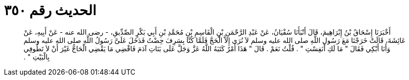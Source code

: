 
= الحديث رقم ٣٥٠

[quote.hadith]
أَخْبَرَنَا إِسْحَاقُ بْنُ إِبْرَاهِيمَ، قَالَ أَنْبَأَنَا سُفْيَانُ، عَنْ عَبْدِ الرَّحْمَنِ بْنِ الْقَاسِمِ بْنِ مُحَمَّدِ بْنِ أَبِي بَكْرٍ الصِّدِّيقِ، - رضى الله عنه - عَنْ أَبِيهِ، عَنْ عَائِشَةَ، قَالَتْ خَرَجْنَا مَعَ رَسُولِ اللَّهِ صلى الله عليه وسلم لاَ نُرَى إِلاَّ الْحَجَّ فَلَمَّا كُنَّا بِسَرِفَ حِضْتُ فَدَخَلَ عَلَىَّ رَسُولُ اللَّهِ صلى الله عليه وسلم وَأَنَا أَبْكِي فَقَالَ ‏"‏ مَا لَكِ أَنَفِسْتِ ‏"‏ ‏.‏ قُلْتُ نَعَمْ ‏.‏ قَالَ ‏"‏ هَذَا أَمْرٌ كَتَبَهُ اللَّهُ عَزَّ وَجَلَّ عَلَى بَنَاتِ آدَمَ فَاقْضِي مَا يَقْضِي الْحَاجُّ غَيْرَ أَنْ لاَ تَطُوفِي بِالْبَيْتِ ‏"‏ ‏.‏